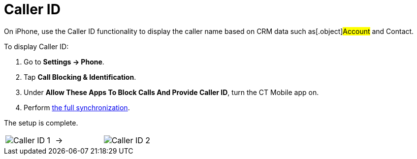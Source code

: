 = Caller ID

On iPhone, use the Caller ID functionality to display the caller name
based on CRM data such as[.object]#Account# and
[.object]#Contact#.



To display Caller ID:

. Go to *Settings → Phone*.
. Tap *Call Blocking & Identification*.
. Under *Allow These Apps To Block Calls And Provide Caller ID*, turn
the CT Mobile app on.
. Perform link:synchronization.html[the full synchronization].

The setup is complete.



[width="100%",cols="^34%,^33%,^33%",]
|===
|image:Caller-ID_1.png[]
a|






























→

|image:Caller-ID_2.png[]
|===
